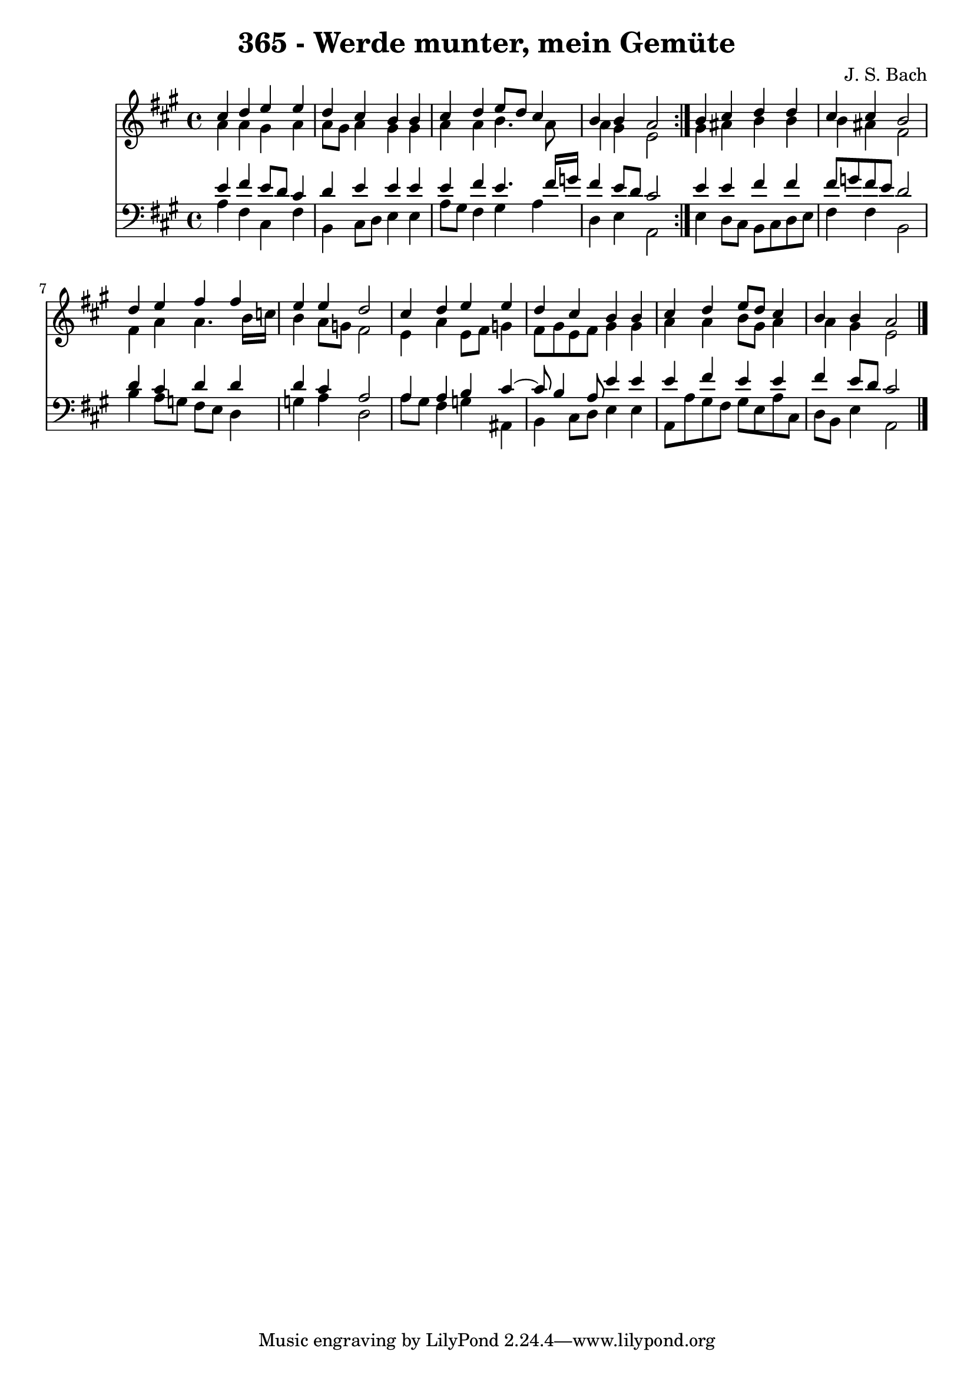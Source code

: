 \version "2.10.33"

\header {
  title = "365 - Werde munter, mein Gemüte"
  composer = "J. S. Bach"
}


global = {
  \time 4/4
  \key a \major
}


soprano = \relative c'' {
  \repeat volta 2 {
    cis4 d4 e4 e4 
    d4 cis4 b4 b4 
    cis4 d4 e8 d8 cis4 
    b4 b4 a2 }
  b4 cis4 d4 d4   %5
  cis4 cis4 b2 
  d4 e4 fis4 fis4 
  e4 e4 d2 
  cis4 d4 e4 e4 
  d4 cis4 b4 b4   %10
  cis4 d4 e8 d8 cis4 
  b4 b4 a2 
  
}

alto = \relative c'' {
  \repeat volta 2 {
    a4 a4 gis4 a4 
    a8 gis8 a4 gis4 gis4 
    a4 a4 b4. a8 
    a4 gis4 e2 }
  gis4 ais4 b4 b4   %5
  b4 ais4 fis2 
  fis4 a4 a4. b16 c16 
  b4 a8 g8 fis2 
  e4 a4 e8 fis8 g4 
  fis8 gis8 e8 fis8 gis4 gis4   %10
  a4 a4 b8 gis8 a4 
  a4 gis4 e2 
  
}

tenor = \relative c' {
  \repeat volta 2 {
    e4 fis4 e8 d8 cis4 
    d4 e4 e4 e4 
    e4 fis4 e4. fis16 g16 
    fis4 e8 d8 cis2 }
  e4 e4 fis4 fis4   %5
  fis8 g8 fis8 e8 d2 
  d4 cis4 d4 d4 
  d4 cis4 a2 
  a4 a4 b4 cis4~ 
  cis8 b4 a8 e'4 e4   %10
  e4 fis4 e4 e4 
  fis4 e8 d8 cis2 
  
}

baixo = \relative c' {
  \repeat volta 2 {
    a4 fis4 cis4 fis4 
    b,4 cis8 d8 e4 e4 
    a8 gis8 fis4 gis4 a4 
    d,4 e4 a,2 }
  e'4 d8 cis8 b8 cis8 d8 e8   %5
  fis4 fis4 b,2 
  b'4 a8 g8 fis8 e8 d4 
  g4 a4 d,2 
  a'8 gis8 fis4 g4 ais,4 
  b4 cis8 d8 e4 e4   %10
  a,8 a'8 gis8 fis8 gis8 e8 a8 cis,8 
  d8 b8 e4 a,2 
  
}

\score {
  <<
    \new Staff {
      <<
        \global
        \new Voice = "1" { \voiceOne \soprano }
        \new Voice = "2" { \voiceTwo \alto }
      >>
    }
    \new Staff {
      <<
        \global
        \clef "bass"
        \new Voice = "1" {\voiceOne \tenor }
        \new Voice = "2" { \voiceTwo \baixo \bar "|."}
      >>
    }
  >>
}